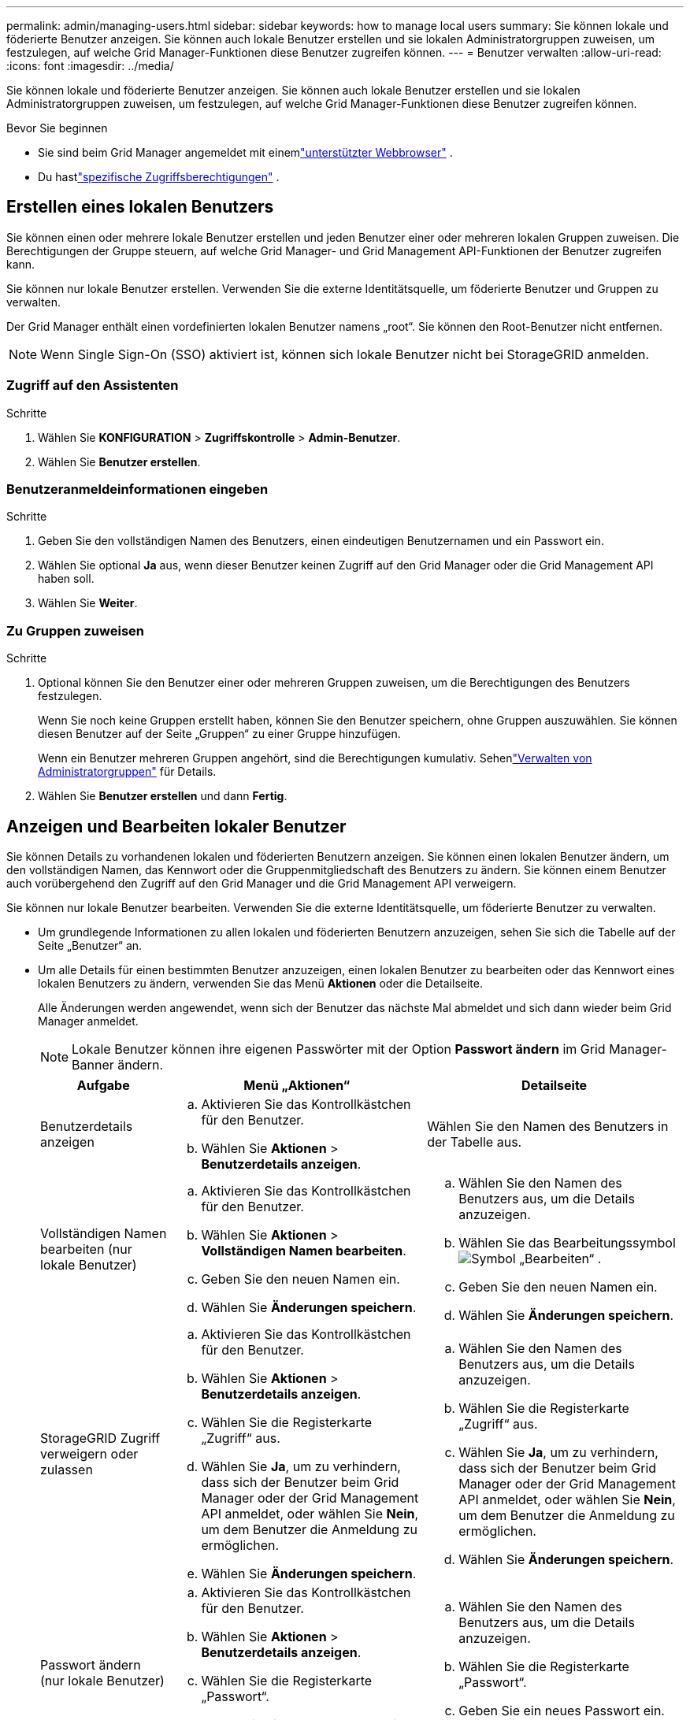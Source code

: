 ---
permalink: admin/managing-users.html 
sidebar: sidebar 
keywords: how to manage local users 
summary: Sie können lokale und föderierte Benutzer anzeigen.  Sie können auch lokale Benutzer erstellen und sie lokalen Administratorgruppen zuweisen, um festzulegen, auf welche Grid Manager-Funktionen diese Benutzer zugreifen können. 
---
= Benutzer verwalten
:allow-uri-read: 
:icons: font
:imagesdir: ../media/


[role="lead"]
Sie können lokale und föderierte Benutzer anzeigen.  Sie können auch lokale Benutzer erstellen und sie lokalen Administratorgruppen zuweisen, um festzulegen, auf welche Grid Manager-Funktionen diese Benutzer zugreifen können.

.Bevor Sie beginnen
* Sie sind beim Grid Manager angemeldet mit einemlink:../admin/web-browser-requirements.html["unterstützter Webbrowser"] .
* Du hastlink:admin-group-permissions.html["spezifische Zugriffsberechtigungen"] .




== Erstellen eines lokalen Benutzers

Sie können einen oder mehrere lokale Benutzer erstellen und jeden Benutzer einer oder mehreren lokalen Gruppen zuweisen.  Die Berechtigungen der Gruppe steuern, auf welche Grid Manager- und Grid Management API-Funktionen der Benutzer zugreifen kann.

Sie können nur lokale Benutzer erstellen.  Verwenden Sie die externe Identitätsquelle, um föderierte Benutzer und Gruppen zu verwalten.

Der Grid Manager enthält einen vordefinierten lokalen Benutzer namens „root“.  Sie können den Root-Benutzer nicht entfernen.


NOTE: Wenn Single Sign-On (SSO) aktiviert ist, können sich lokale Benutzer nicht bei StorageGRID anmelden.



=== Zugriff auf den Assistenten

.Schritte
. Wählen Sie *KONFIGURATION* > *Zugriffskontrolle* > *Admin-Benutzer*.
. Wählen Sie *Benutzer erstellen*.




=== Benutzeranmeldeinformationen eingeben

.Schritte
. Geben Sie den vollständigen Namen des Benutzers, einen eindeutigen Benutzernamen und ein Passwort ein.
. Wählen Sie optional *Ja* aus, wenn dieser Benutzer keinen Zugriff auf den Grid Manager oder die Grid Management API haben soll.
. Wählen Sie *Weiter*.




=== Zu Gruppen zuweisen

.Schritte
. Optional können Sie den Benutzer einer oder mehreren Gruppen zuweisen, um die Berechtigungen des Benutzers festzulegen.
+
Wenn Sie noch keine Gruppen erstellt haben, können Sie den Benutzer speichern, ohne Gruppen auszuwählen.  Sie können diesen Benutzer auf der Seite „Gruppen“ zu einer Gruppe hinzufügen.

+
Wenn ein Benutzer mehreren Gruppen angehört, sind die Berechtigungen kumulativ. Sehenlink:managing-admin-groups.html["Verwalten von Administratorgruppen"] für Details.

. Wählen Sie *Benutzer erstellen* und dann *Fertig*.




== Anzeigen und Bearbeiten lokaler Benutzer

Sie können Details zu vorhandenen lokalen und föderierten Benutzern anzeigen.  Sie können einen lokalen Benutzer ändern, um den vollständigen Namen, das Kennwort oder die Gruppenmitgliedschaft des Benutzers zu ändern.  Sie können einem Benutzer auch vorübergehend den Zugriff auf den Grid Manager und die Grid Management API verweigern.

Sie können nur lokale Benutzer bearbeiten.  Verwenden Sie die externe Identitätsquelle, um föderierte Benutzer zu verwalten.

* Um grundlegende Informationen zu allen lokalen und föderierten Benutzern anzuzeigen, sehen Sie sich die Tabelle auf der Seite „Benutzer“ an.
* Um alle Details für einen bestimmten Benutzer anzuzeigen, einen lokalen Benutzer zu bearbeiten oder das Kennwort eines lokalen Benutzers zu ändern, verwenden Sie das Menü *Aktionen* oder die Detailseite.
+
Alle Änderungen werden angewendet, wenn sich der Benutzer das nächste Mal abmeldet und sich dann wieder beim Grid Manager anmeldet.

+

NOTE: Lokale Benutzer können ihre eigenen Passwörter mit der Option *Passwort ändern* im Grid Manager-Banner ändern.

+
[cols="1a,2a,2a"]
|===
| Aufgabe | Menü „Aktionen“ | Detailseite 


 a| 
Benutzerdetails anzeigen
 a| 
.. Aktivieren Sie das Kontrollkästchen für den Benutzer.
.. Wählen Sie *Aktionen* > *Benutzerdetails anzeigen*.

 a| 
Wählen Sie den Namen des Benutzers in der Tabelle aus.



 a| 
Vollständigen Namen bearbeiten (nur lokale Benutzer)
 a| 
.. Aktivieren Sie das Kontrollkästchen für den Benutzer.
.. Wählen Sie *Aktionen* > *Vollständigen Namen bearbeiten*.
.. Geben Sie den neuen Namen ein.
.. Wählen Sie *Änderungen speichern*.

 a| 
.. Wählen Sie den Namen des Benutzers aus, um die Details anzuzeigen.
.. Wählen Sie das Bearbeitungssymbolimage:../media/icon_edit_tm.png["Symbol „Bearbeiten“"] .
.. Geben Sie den neuen Namen ein.
.. Wählen Sie *Änderungen speichern*.




 a| 
StorageGRID Zugriff verweigern oder zulassen
 a| 
.. Aktivieren Sie das Kontrollkästchen für den Benutzer.
.. Wählen Sie *Aktionen* > *Benutzerdetails anzeigen*.
.. Wählen Sie die Registerkarte „Zugriff“ aus.
.. Wählen Sie *Ja*, um zu verhindern, dass sich der Benutzer beim Grid Manager oder der Grid Management API anmeldet, oder wählen Sie *Nein*, um dem Benutzer die Anmeldung zu ermöglichen.
.. Wählen Sie *Änderungen speichern*.

 a| 
.. Wählen Sie den Namen des Benutzers aus, um die Details anzuzeigen.
.. Wählen Sie die Registerkarte „Zugriff“ aus.
.. Wählen Sie *Ja*, um zu verhindern, dass sich der Benutzer beim Grid Manager oder der Grid Management API anmeldet, oder wählen Sie *Nein*, um dem Benutzer die Anmeldung zu ermöglichen.
.. Wählen Sie *Änderungen speichern*.




 a| 
Passwort ändern (nur lokale Benutzer)
 a| 
.. Aktivieren Sie das Kontrollkästchen für den Benutzer.
.. Wählen Sie *Aktionen* > *Benutzerdetails anzeigen*.
.. Wählen Sie die Registerkarte „Passwort“.
.. Geben Sie ein neues Passwort ein.
.. Wählen Sie *Passwort ändern*.

 a| 
.. Wählen Sie den Namen des Benutzers aus, um die Details anzuzeigen.
.. Wählen Sie die Registerkarte „Passwort“.
.. Geben Sie ein neues Passwort ein.
.. Wählen Sie *Passwort ändern*.




 a| 
Gruppen ändern (nur lokale Benutzer)
 a| 
.. Aktivieren Sie das Kontrollkästchen für den Benutzer.
.. Wählen Sie *Aktionen* > *Benutzerdetails anzeigen*.
.. Wählen Sie die Registerkarte Gruppen aus.
.. Wählen Sie optional den Link nach einem Gruppennamen aus, um die Details der Gruppe in einem neuen Browser-Tab anzuzeigen.
.. Wählen Sie *Gruppen bearbeiten*, um andere Gruppen auszuwählen.
.. Wählen Sie *Änderungen speichern*.

 a| 
.. Wählen Sie den Namen des Benutzers aus, um die Details anzuzeigen.
.. Wählen Sie die Registerkarte Gruppen aus.
.. Wählen Sie optional den Link nach einem Gruppennamen aus, um die Details der Gruppe in einem neuen Browser-Tab anzuzeigen.
.. Wählen Sie *Gruppen bearbeiten*, um andere Gruppen auszuwählen.
.. Wählen Sie *Änderungen speichern*.


|===




== Duplizieren eines Benutzers

Sie können einen vorhandenen Benutzer duplizieren, um einen neuen Benutzer mit denselben Berechtigungen zu erstellen.

.Schritte
. Aktivieren Sie das Kontrollkästchen für den Benutzer.
. Wählen Sie *Aktionen* > *Benutzer duplizieren*.
. Schließen Sie den Assistenten zum Duplizieren von Benutzern ab.




== Löschen eines Benutzers

Sie können einen lokalen Benutzer löschen, um ihn dauerhaft aus dem System zu entfernen.


NOTE: Sie können den Root-Benutzer nicht löschen.

.Schritte
. Aktivieren Sie auf der Seite „Benutzer“ das Kontrollkästchen für jeden Benutzer, den Sie entfernen möchten.
. Wählen Sie *Aktionen* > *Benutzer löschen*.
. Wählen Sie *Benutzer löschen*.

